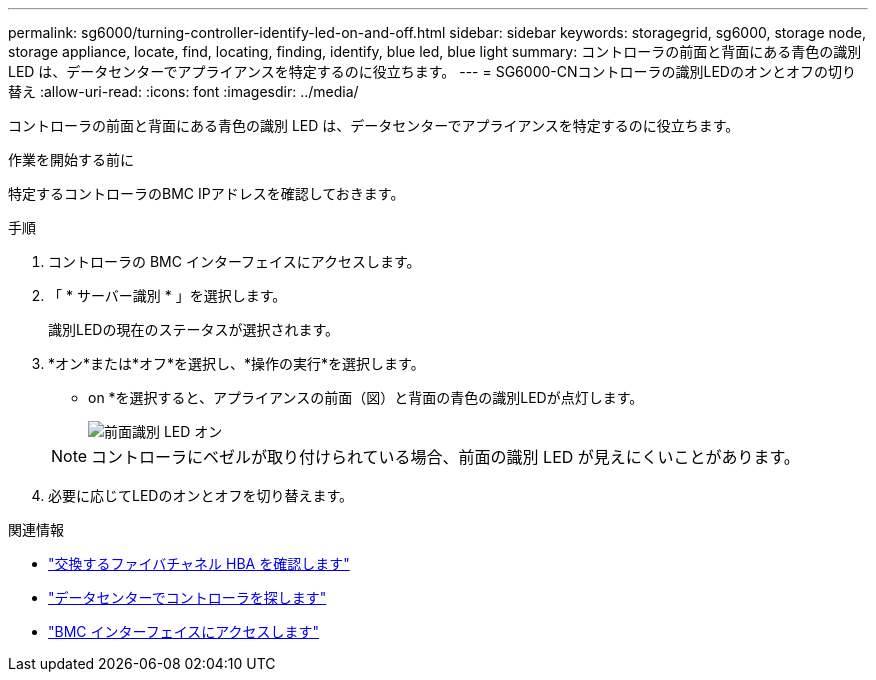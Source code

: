 ---
permalink: sg6000/turning-controller-identify-led-on-and-off.html 
sidebar: sidebar 
keywords: storagegrid, sg6000, storage node, storage appliance, locate, find, locating, finding, identify, blue led, blue light 
summary: コントローラの前面と背面にある青色の識別 LED は、データセンターでアプライアンスを特定するのに役立ちます。 
---
= SG6000-CNコントローラの識別LEDのオンとオフの切り替え
:allow-uri-read: 
:icons: font
:imagesdir: ../media/


[role="lead"]
コントローラの前面と背面にある青色の識別 LED は、データセンターでアプライアンスを特定するのに役立ちます。

.作業を開始する前に
特定するコントローラのBMC IPアドレスを確認しておきます。

.手順
. コントローラの BMC インターフェイスにアクセスします。
. 「 * サーバー識別 * 」を選択します。
+
識別LEDの現在のステータスが選択されます。

. *オン*または*オフ*を選択し、*操作の実行*を選択します。
+
* on *を選択すると、アプライアンスの前面（図）と背面の青色の識別LEDが点灯します。

+
image::../media/sg6060_front_panel_service_led_on.jpg[前面識別 LED オン]

+

NOTE: コントローラにベゼルが取り付けられている場合、前面の識別 LED が見えにくいことがあります。

. 必要に応じてLEDのオンとオフを切り替えます。


.関連情報
* link:reinstalling-fibre-channel-hba.html#verify-fibre-channel-hba-to-replace["交換するファイバチャネル HBA を確認します"]
* link:locating-controller-in-data-center.html["データセンターでコントローラを探します"]
* link:../installconfig/accessing-bmc-interface.html["BMC インターフェイスにアクセスします"]

